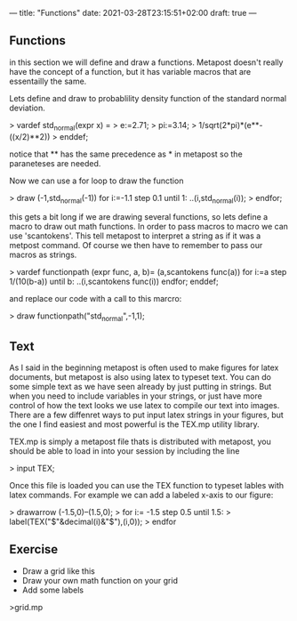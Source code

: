 ---
title: "Functions"
date: 2021-03-28T23:15:51+02:00
draft: true
---

** Functions
in this section we will define and draw a functions.
Metapost doesn't really have the concept of a function, but it has variable macros that are essentailly the same.

Lets define and draw to probablility density function of the standard normal deviation.

> vardef std_normal(expr x) = 
> e:=2.71;
> pi:=3.14;
> 1/sqrt(2*pi)*(e**-((x/2)**2))
> enddef;

notice that ** has the same precedence as * in metapost so the paraneteses are needed.

Now we can use a for loop to draw the function

> draw (-1,std_normal(-1)) for i:=-1.1 step 0.1 until 1: ..(i,std_normal(i));
> endfor;

this gets a bit long if we are drawing several functions, so lets define a macro to draw out math functions.
In order to pass macros to macro we can use 'scantokens'. This tell metapost to interpret a string as if it was a metpost command.
Of course we then have to remember to pass our macros as strings.

> vardef functionpath (expr func, a, b)=
 (a,scantokens func(a)) for i:=a step 1/(10(b-a)) until b: ..(i,scantokens func(i)) endfor;
enddef;

and replace our code with a call to this marcro:

> draw functionpath("std_normal",-1,1);

** Text

As I said in the beginning metapost is often used to make figures for latex documents, but metapost is also using latex to
typeset text. You can do some simple text as we have seen already by just putting in strings. But when you need to include variables
in your strings, or just have more control of how the text looks we use latex to compile our text into images. There are a few diffenret ways
to put input latex strings in your figures, but the one I find easiest and most powerful is the TEX.mp utility library.

TEX.mp is simply a metapost file thats is distributed with metapost, you should be able to load in into your session by including the line

> input TEX;

Once this file is loaded you can use the TEX function to typeset lables with latex commands.
For example we can add a labeled x-axis to our figure:

> drawarrow (-1.5,0)--(1.5,0);
> for i:= -1.5 step 0.5 until 1.5:
> label(TEX("$"&decimal(i)&"$"),(i,0));
> endfor

** Exercise 

- Draw a grid like this
- Draw your own math function on your grid 
- Add some labels

>grid.mp


